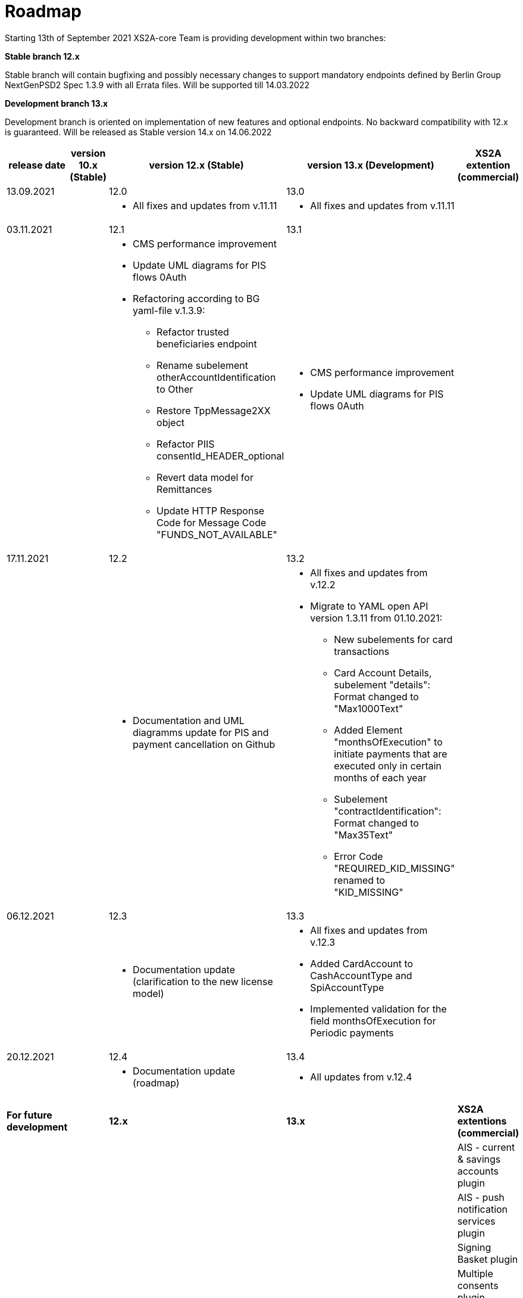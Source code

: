 = Roadmap

Starting 13th of September 2021 XS2A-core Team is providing development within two branches:

*Stable branch 12.x*

Stable branch will contain bugfixing and possibly necessary changes to support mandatory endpoints defined by Berlin Group NextGenPSD2 Spec 1.3.9 with all Errata files. Will be supported till 14.03.2022

*Development branch 13.x*

Development branch is oriented on implementation of new features and optional endpoints.
No backward compatibility with 12.x is guaranteed. Will be released as Stable version 14.x on 14.06.2022

[cols="5*.<"]
|====
|release date|version 10.x (Stable)|version 12.x (Stable)|version 13.x (Development)|XS2A extention (commercial)

|13.09.2021| | 12.0| 13.0| |

a|

a| * All fixes and updates from v.11.11

a| * All fixes and updates from v.11.11

a|

|03.11.2021| | 12.1| 13.1| |

a|

a| * CMS performance improvement
* Update UML diagrams for PIS flows 0Auth
* Refactoring according to BG yaml-file v.1.3.9:
- Refactor trusted beneficiaries endpoint
- Rename subelement otherAccountIdentification to Other
- Restore TppMessage2XX object
- Refactor PIIS consentId_HEADER_optional
- Revert data model for Remittances
- Update HTTP Response Code for Message Code "FUNDS_NOT_AVAILABLE"

a| * CMS performance improvement
* Update UML diagrams for PIS flows 0Auth

a|

|17.11.2021| | 12.2| 13.2| |

a|

a| * Documentation and UML diagramms update for PIS and payment cancellation on Github

a| * All fixes and updates from v.12.2
* Migrate to YAML open API version 1.3.11 from 01.10.2021:
- New subelements for card transactions
- Card Account Details, subelement "details": Format changed to "Max1000Text"
- Added Element "monthsOfExecution" to initiate payments that are executed only in certain months of each year
- Subelement "contractIdentification": Format changed to "Max35Text"
- Error Code "REQUIRED_KID_MISSING" renamed to "KID_MISSING"

a|

|06.12.2021| | 12.3| 13.3| |

a|

a| * Documentation update (clarification to the new license model)

a| * All fixes and updates from v.12.3
* Added CardAccount to CashAccountType and SpiAccountType
* Implemented validation for the field monthsOfExecution for Periodic payments

a|

|20.12.2021| | 12.4| 13.4| |

a|

a| * Documentation update (roadmap)

a| * All updates from v.12.4

a|

a|

a|

a|

a|

a|

|*For future development*| |*12.x*|*13.x*| *XS2A extentions (commercial)*

| | | | |AIS - current & savings accounts plugin

| | | | |AIS - push notification services plugin

| | | | |Signing Basket plugin

| | | | |Multiple consents plugin


|====
